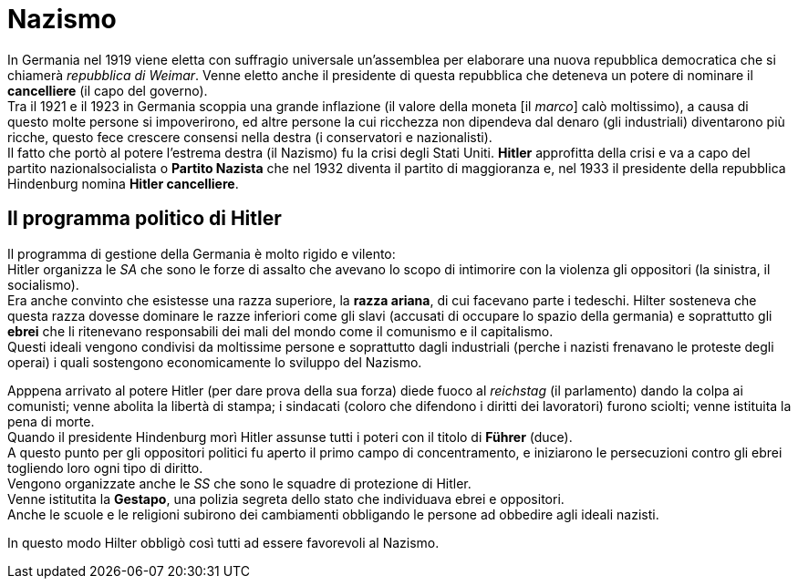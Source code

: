 = Nazismo

In Germania nel 1919 viene eletta con suffragio universale un'assemblea per elaborare una nuova repubblica democratica che si chiamerà _repubblica di Weimar_. Venne eletto anche il presidente di questa repubblica che deteneva un potere di nominare il *cancelliere* (il capo del governo). +
Tra il 1921 e il 1923 in Germania scoppia una grande inflazione (il valore della moneta [il _marco_] calò moltissimo), a causa di questo molte persone si impoverirono, ed altre persone la cui ricchezza non dipendeva dal denaro (gli industriali) diventarono più ricche, questo fece crescere consensi nella destra (i conservatori e nazionalisti). +
Il fatto che portò al potere l'estrema destra (il Nazismo) fu la crisi degli Stati Uniti.
*Hitler* approfitta della crisi e va a capo del partito nazionalsocialista o *Partito Nazista* che nel 1932 diventa il partito di maggioranza e, nel 1933 il presidente della repubblica Hindenburg nomina *Hitler cancelliere*.

== Il programma politico di Hitler

Il programma di gestione della Germania è molto rigido e vilento: +
Hitler organizza le _SA_ che sono le forze di assalto che avevano lo scopo di intimorire con la violenza gli oppositori (la sinistra, il socialismo). +
Era anche convinto che esistesse una razza superiore, la *razza ariana*, di cui facevano parte i tedeschi. Hilter sosteneva che questa razza dovesse dominare le razze inferiori come gli slavi (accusati di occupare lo spazio della germania) e soprattutto gli *ebrei* che li ritenevano responsabili dei mali del mondo come il comunismo e il capitalismo. + 
Questi ideali vengono condivisi da moltissime persone e soprattutto dagli industriali (perche i nazisti frenavano le proteste degli operai) i quali sostengono economicamente lo sviluppo del Nazismo.

Apppena arrivato al potere Hitler (per dare prova della sua forza) diede fuoco al _reichstag_ (il parlamento) dando la colpa ai comunisti; venne abolita la libertà di stampa; i sindacati (coloro che difendono i diritti dei lavoratori) furono sciolti; venne istituita la pena di morte. +
Quando il presidente Hindenburg morì Hitler assunse tutti i poteri con il titolo di *Führer* (duce). +
A questo punto per gli oppositori politici fu aperto il primo campo di concentramento, e iniziarono le persecuzioni contro gli ebrei togliendo loro ogni tipo di diritto. +
Vengono organizzate anche le _SS_ che sono le squadre di protezione di Hitler. +
Venne istitutita la *Gestapo*, una polizia segreta dello stato che individuava ebrei e oppositori. +
Anche le scuole e le religioni subirono dei cambiamenti obbligando le persone ad obbedire agli ideali nazisti.

In questo modo Hilter obbligò così tutti ad essere favorevoli al Nazismo.
